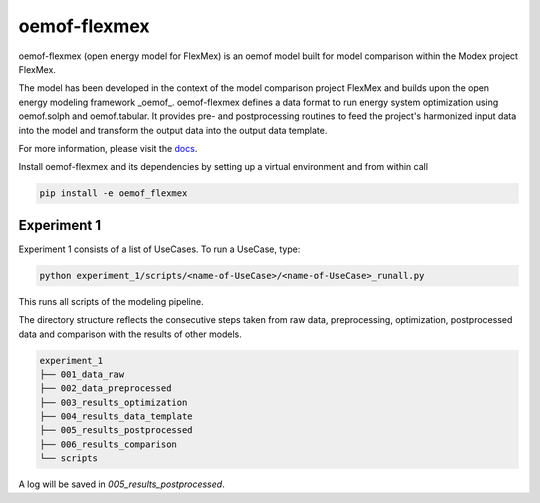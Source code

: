 ~~~~~~~~~~~~~
oemof-flexmex
~~~~~~~~~~~~~

oemof-flexmex (open energy model for FlexMex) is an oemof model built for model comparison within
the Modex project FlexMex.

The model has been developed in the context of the model comparison project FlexMex and builds upon the open energy modeling framework _oemof_.
oemof-flexmex defines a data format to run energy system optimization using oemof.solph and oemof.tabular. It provides pre- and postprocessing routines
to feed the project's harmonized input data into the model and transform the output data into the output data template.

For more information, please visit the `docs <https://oemof-flexmex.readthedocs.io/>`_.

Install oemof-flexmex and its dependencies by setting up a virtual environment and from within call

.. code-block:: bash

    pip install -e oemof_flexmex


Experiment 1
____________


Experiment 1 consists of a list of UseCases. To run a UseCase, type:

.. code-block:: bash

    python experiment_1/scripts/<name-of-UseCase>/<name-of-UseCase>_runall.py


This runs all scripts of the modeling pipeline.

The directory structure reflects the consecutive steps taken from raw data, preprocessing,
optimization, postprocessed data and comparison with the results of other models.

.. code-block:: text

    experiment_1
    ├── 001_data_raw
    ├── 002_data_preprocessed
    ├── 003_results_optimization
    ├── 004_results_data_template
    ├── 005_results_postprocessed
    ├── 006_results_comparison
    └── scripts

A log will be saved in `005_results_postprocessed`.
